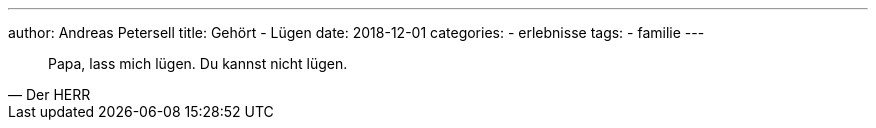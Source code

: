 ---
author: Andreas Petersell
title: Gehört - Lügen
date: 2018-12-01
//headless: yes
categories:
    - erlebnisse
tags:
    - familie
---

[quote, Der HERR]
____
Papa, lass mich lügen. Du kannst nicht lügen.
____